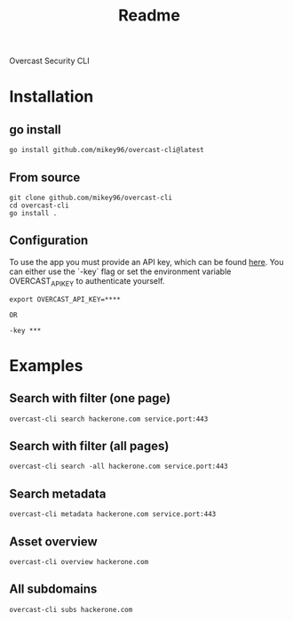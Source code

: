 #+title: Readme

Overcast Security CLI
* Installation
** go install
#+begin_src shell
go install github.com/mikey96/overcast-cli@latest
#+end_src
** From source
#+begin_src shell
git clone github.com/mikey96/overcast-cli
cd overcast-cli
go install .
#+end_src
** Configuration
To use the app you must provide an API key, which can be found [[https://search.overcast-security.app/profile][here]].
You can either use the `-key` flag or set the environment variable OVERCAST_API_KEY to authenticate yourself.
#+begin_src shell
export OVERCAST_API_KEY=****

OR

-key ***
#+end_src
* Examples
** Search with filter (one page)
#+begin_src shell
overcast-cli search hackerone.com service.port:443
#+end_src
** Search with filter (all pages)
#+begin_src shell
overcast-cli search -all hackerone.com service.port:443
#+end_src
** Search metadata
#+begin_src shell
overcast-cli metadata hackerone.com service.port:443
#+end_src
** Asset overview
#+begin_src shell
overcast-cli overview hackerone.com
#+end_src
** All subdomains
#+begin_src shell
overcast-cli subs hackerone.com
#+end_src
